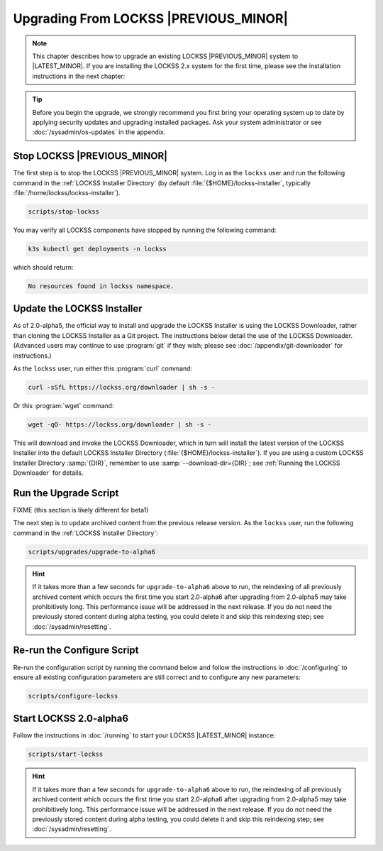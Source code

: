 ======================================
Upgrading From LOCKSS |PREVIOUS_MINOR|
======================================

.. note::

   This chapter describes how to upgrade an existing LOCKSS |PREVIOUS_MINOR| system to |LATEST_MINOR|. If you are installing the LOCKSS 2.x system for the first time, please see the installation instructions in the next chapter:

   .. button-ref:: /installing/index
      :ref-type: doc
      :color: primary
      :align: center

.. tip::

   Before you begin the upgrade, we strongly recommend you first bring your operating system up to date by applying security updates and upgrading installed packages. Ask your system administrator or see :doc:`/sysadmin/os-updates` in the appendix.

.. COMMENT PREVIOUSVERSION

----------------------------
Stop LOCKSS |PREVIOUS_MINOR|
----------------------------

The first step is to stop the LOCKSS |PREVIOUS_MINOR| system. Log in as the ``lockss`` user and run the following command in the :ref:`LOCKSS Installer Directory` (by default :file:`{$HOME}/lockss-installer`, typically :file:`/home/lockss/lockss-installer`).

.. code-block:: shell

   scripts/stop-lockss

You may verify all LOCKSS components have stopped by running the following command:

.. code-block:: shell

   k3s kubectl get deployments -n lockss

which should return:

.. code-block:: text

   No resources found in lockss namespace.

---------------------------
Update the LOCKSS Installer
---------------------------

As of 2.0-alpha5, the official way to install and upgrade the LOCKSS Installer is using the LOCKSS Downloader, rather than cloning the LOCKSS Installer as a Git project. The instructions below detail the use of the LOCKSS Downloader. (Advanced
users may continue to use :program:`git` if they wish; please see :doc:`/appendix/git-downloader` for instructions.)

As the ``lockss`` user, run either this :program:`curl` command:

.. code-block:: shell

   curl -sSfL https://lockss.org/downloader | sh -s -

Or this :program:`wget` command:

.. code-block:: shell

   wget -qO- https://lockss.org/downloader | sh -s -

This will download and invoke the LOCKSS Downloader, which in turn will install the latest version of the LOCKSS Installer into the default LOCKSS Installer Directory (:file:`{$HOME}/lockss-installer`). If you are using a custom LOCKSS Installer Directory :samp:`{DIR}`, remember to use :samp:`--download-dir={DIR}`; see :ref:`Running the LOCKSS Downloader` for details.

----------------------
Run the Upgrade Script
----------------------

FIXME (this section is likely different for beta1)

The next step is to update archived content from the previous release version. As the ``lockss`` user, run the following command in the :ref:`LOCKSS Installer Directory`:

.. code-block:: shell

   scripts/upgrades/upgrade-to-alpha6

.. hint::

   .. COMMENT PREVIOUSVERSION

   .. COMMENT LATESTVERSION

   If it takes more than a few seconds for ``upgrade-to-alpha6`` above to run, the reindexing of all previously archived content which occurs the first time you start 2.0-alpha6 after upgrading from 2.0-alpha5 may take prohibitively long. This performance issue will be addressed in the next release. If you do not need the previously stored content during alpha testing, you could delete it and skip this reindexing step; see :doc:`/sysadmin/resetting`.

---------------------------
Re-run the Configure Script
---------------------------

Re-run the configuration script by running the command below and follow the instructions in :doc:`/configuring` to ensure all existing configuration parameters are still correct and to configure any new parameters:

.. code-block:: shell

   scripts/configure-lockss

-----------------------
Start LOCKSS 2.0-alpha6
-----------------------

Follow the instructions in :doc:`/running` to start your LOCKSS |LATEST_MINOR| instance:

.. code-block:: shell

   scripts/start-lockss

.. hint::

   .. COMMENT PREVIOUSVERSION

   .. COMMENT LATESTVERSION

    FIXME (this section is likely different for beta1)

   If it takes more than a few seconds for ``upgrade-to-alpha6`` above to run, the reindexing of all previously archived content which occurs the first time you start 2.0-alpha6 after upgrading from 2.0-alpha5 may take prohibitively long. This performance issue will be addressed in the next release. If you do not need the previously stored content during alpha testing, you could delete it and skip this reindexing step; see :doc:`/sysadmin/resetting`.
